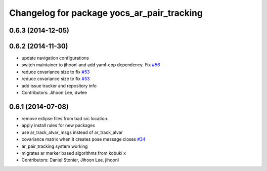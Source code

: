 ^^^^^^^^^^^^^^^^^^^^^^^^^^^^^^^^^^^^^^^^^^^
Changelog for package yocs_ar_pair_tracking
^^^^^^^^^^^^^^^^^^^^^^^^^^^^^^^^^^^^^^^^^^^

0.6.3 (2014-12-05)
------------------

0.6.2 (2014-11-30)
------------------
* update navigation configurations
* switch maintainer to jihoonl and add yaml-cpp dependency. Fix `#56 <https://github.com/yujinrobot/yujin_ocs/issues/56>`_
* reduce covariance size to fix `#53 <https://github.com/yujinrobot/yujin_ocs/issues/53>`_
* reduce covariance size to fix `#53 <https://github.com/yujinrobot/yujin_ocs/issues/53>`_
* add issue tracker and repository info
* Contributors: Jihoon Lee, dwlee

0.6.1 (2014-07-08)
------------------
* remove eclipse files from bad src location.
* apply install rules for new packages
* use ar_track_alvar_msgs instead of ar_track_alvar
* covariance matrix when it creates pose message closes `#34 <https://github.com/yujinrobot/yujin_ocs/issues/34>`_
* ar_pair_tracking system working
* migrates ar marker based algorithms from kobuki x
* Contributors: Daniel Stonier, Jihoon Lee, jihoonl
